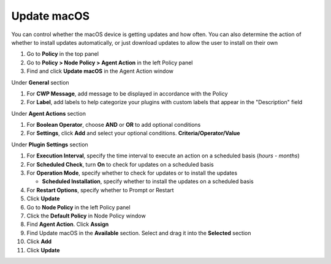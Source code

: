 Update macOS
============

You can control whether the macOS device is getting updates and how often. You can also determine 
the action of whether to install updates automatically, or just download updates to allow the user 
to install on their own

#. Go to **Policy** in the top panel
#. Go to **Policy > Node Policy > Agent Action** in the left Policy panel
#. Find and click **Update macOS** in the Agent Action window

Under **General** section

#. For **CWP Message**, add message to be displayed in accordance with the Policy
#. For **Label**, add labels to help categorize your plugins with custom labels that appear in the "Description" field

Under **Agent Actions** section

#. For **Boolean Operator**, choose **AND** or **OR** to add optional conditions
#. For **Settings**, click **Add** and select your optional conditions. **Criteria/Operator/Value**

Under **Plugin Settings** section

#. For **Execution Interval**, specify the time interval to execute an action on a scheduled basis (*hours - months*)
#. For **Scheduled Check**, turn **On** to check for updates on a scheduled basis
#. For **Operation Mode**, specify whether to check for updates or to install the updates

   - **Scheduled Installation**, specify whether to install the updates on a scheduled basis

#. For **Restart Options**, specify whether to Prompt or Restart
#. Click **Update**
#. Go to **Node Policy** in the left Policy panel
#. Click the **Default Policy** in Node Policy window
#. Find **Agent Action**. Click **Assign**
#. Find Update macOS in the **Available** section. Select and drag it into the **Selected** section
#. Click **Add**
#. Click **Update**

